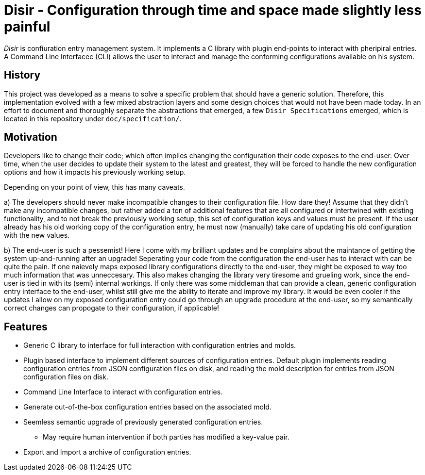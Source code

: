 = Disir - Configuration through time and space made slightly less painful

_Disir_ is confiuration entry management system. It implements a C library with plugin
end-points to interact with pheripiral entries. A Command Line Interfacec (CLI) allows
the user to interact and manage the conforming configurations available on his system.

== History

This project was developed as a means to solve a specific problem that
should have a generic solution. Therefore, this implementation evolved with
a few mixed abstraction layers and some design choices that would not have been
made today. In an effort to document and thoroughly separate the abstractions that emerged,
a few `Disir Specifications` emerged, which is located in this repository
under `doc/specification/`.


== Motivation

Developers like to change their code; which often implies changing the configuration
their code exposes to the end-user. Over time, when the user decides to update their system
to the latest and greatest, they will be forced to handle the new configuration options
and how it impacts his previously working setup.

Depending on your point of view, this has many caveats.

a) The developers should never make incompatible changes to their configuration file.
How dare they! Assume that they didn't make any incompatible changes, but rather added a ton
of additional features that are all configured or intertwined with existing functionality,
and to not break the previously working setup, this set of configuration keys and values
must be present. If the user already has his old working copy of the configuration entry,
he must now (manually) take care of updating his old configuration with the new values.

b) The end-user is such a pessemist! Here I come with my brilliant updates and he complains
about the maintance of getting the system up-and-running after an upgrade!
Seperating your code from the configuration the end-user has to interact with can be quite
the pain. If one naievely maps exposed library configurations directly to the
end-user, they might be exposed to way too much information that was unneccesary. This also
makes changing the library very tiresome and grueling work, since the end-user is
tied in with its (semi) internal workings. If only there was some middleman that can provide
a clean, generic configuration entry interface to the end-user, whilst still give me the ability
to iterate and improve my library. It would be even cooler if the updates I allow on
my exposed configuration entry could go through an upgrade procedure at the end-user,
so my semantically correct changes can propogate to their configuration, if applicable!


== Features

* Generic C library to interface for full interaction with configuration entries and molds.
* Plugin based interface to implement different sources of configuration entries.
Default plugin implements reading configuration entries from JSON configuration files on disk,
and reading the mold description for entries from JSON configuration files on disk.
* Command Line Interface to interact with configuration entries.
* Generate out-of-the-box configuration entries based on the associated mold.
* Seemless semantic upgrade of previously generated configuration entries.
** May require human intervention if both parties has modified a key-value pair.
* Export and Import a archive of configuration entries.

